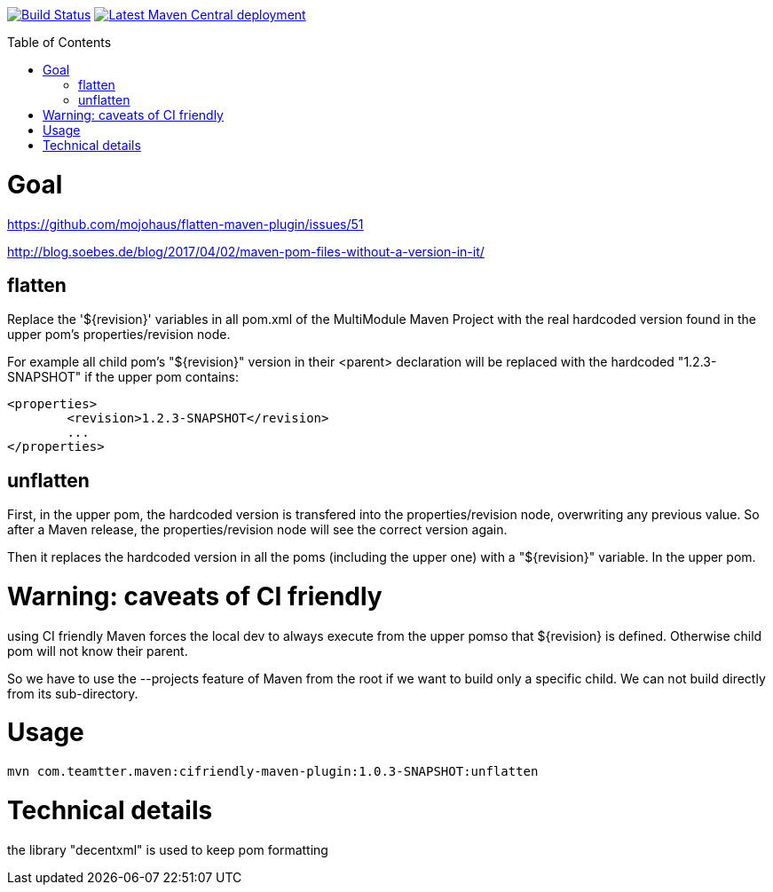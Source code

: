 :toc: macro

image:https://travis-ci.org/fmarot/cifriendly-maven-plugin.svg?branch=master["Build Status", link="https://travis-ci.org/fmarot/cifriendly-maven-plugin"]
image:https://img.shields.io/maven-central/v/com.teamtter.maven/cifriendly-maven-plugin.svg["Latest Maven Central deployment", link="http://search.maven.org/#search%7Cga%7C1%7Ccom.teamtter.maven"]

:var_version: 1.0.3-SNAPSHOT

toc::[]


= Goal

https://github.com/mojohaus/flatten-maven-plugin/issues/51

http://blog.soebes.de/blog/2017/04/02/maven-pom-files-without-a-version-in-it/

== flatten

Replace the '${revision}' variables in all pom.xml of the MultiModule Maven Project with the real hardcoded version found in the upper pom's properties/revision node.

For example all child pom's "${revision}" version in their <parent> declaration will be replaced with the hardcoded "1.2.3-SNAPSHOT" if the upper pom contains: 

[source,xml]
----
<properties>
	<revision>1.2.3-SNAPSHOT</revision>
	...
</properties>
----
 

== unflatten

First, in the upper pom, the hardcoded version is transfered into the properties/revision node, overwriting any previous value.
So after a Maven release, the properties/revision node will see the correct version again.

Then it replaces the hardcoded version in all the poms (including the upper one) with a "${revision}" variable. In the upper pom.

= Warning: caveats of CI friendly

using CI friendly Maven forces the local dev to always execute from the upper pomso that ${revision} is defined. Otherwise child pom will not know their parent.

So we have to use the --projects feature of Maven from the root if we want to build only a specific child. We can not build directly from its sub-directory.

= Usage



[subs="attributes"]
----
mvn com.teamtter.maven:cifriendly-maven-plugin:{var_version}:unflatten
----

= Technical details

the library "decentxml" is used to keep pom formatting 